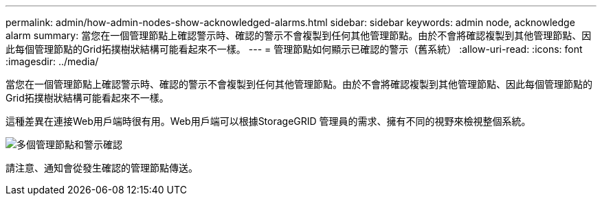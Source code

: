 ---
permalink: admin/how-admin-nodes-show-acknowledged-alarms.html 
sidebar: sidebar 
keywords: admin node, acknowledge alarm 
summary: 當您在一個管理節點上確認警示時、確認的警示不會複製到任何其他管理節點。由於不會將確認複製到其他管理節點、因此每個管理節點的Grid拓撲樹狀結構可能看起來不一樣。 
---
= 管理節點如何顯示已確認的警示（舊系統）
:allow-uri-read: 
:icons: font
:imagesdir: ../media/


[role="lead"]
當您在一個管理節點上確認警示時、確認的警示不會複製到任何其他管理節點。由於不會將確認複製到其他管理節點、因此每個管理節點的Grid拓撲樹狀結構可能看起來不一樣。

這種差異在連接Web用戶端時很有用。Web用戶端可以根據StorageGRID 管理員的需求、擁有不同的視野來檢視整個系統。

image::../media/grid_topology_with_differing_alarm_acknowledgments.gif[多個管理節點和警示確認]

請注意、通知會從發生確認的管理節點傳送。
